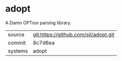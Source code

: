 * adopt

A Damn OPTion parsing library.

|---------+--------------------------------------|
| source  | git:https://github.com/sjl/adopt.git |
| commit  | 8c7d6ea                              |
| systems | adopt                                |
|---------+--------------------------------------|
